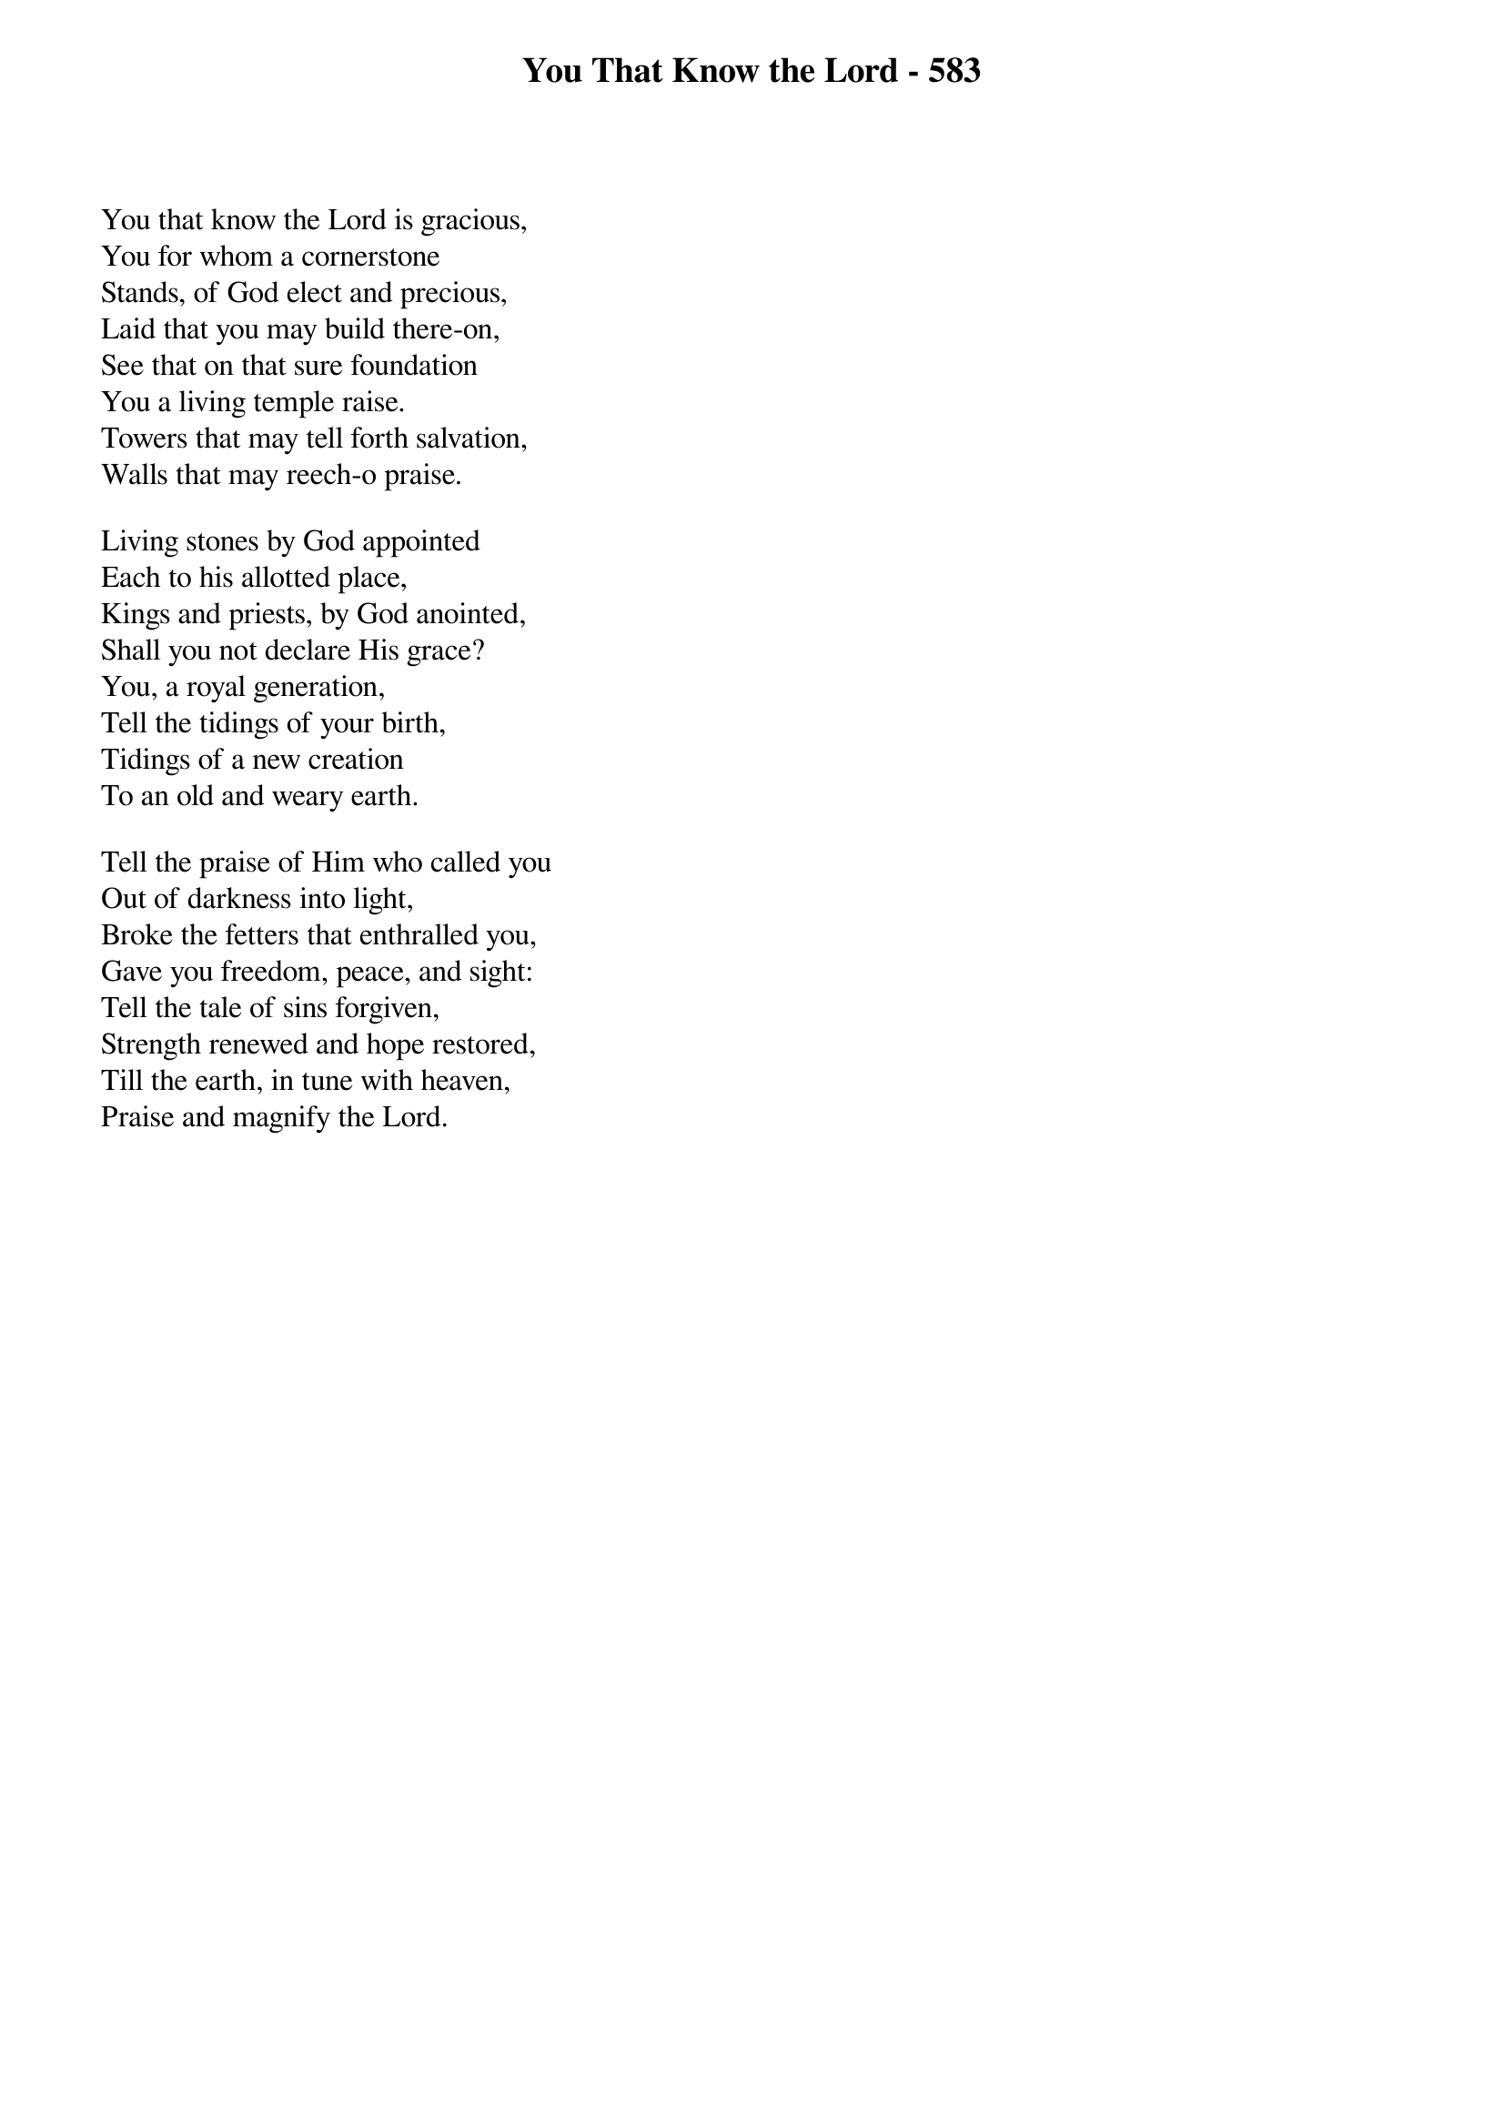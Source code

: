 {title: You That Know the Lord - 583}

{start_of_verse}
You that know the Lord is gracious,
You for whom a cornerstone
Stands, of God elect and precious,
Laid that you may build there-on,
See that on that sure foundation
You a living temple raise.
Towers that may tell forth salvation,
Walls that may reech-o praise.
{end_of_verse}

{start_of_verse}
Living stones by God appointed
Each to his allotted place,
Kings and priests, by God anointed,
Shall you not declare His grace?
You, a royal generation,
Tell the tidings of your birth,
Tidings of a new creation
To an old and weary earth.
{end_of_verse}

{start_of_verse}
Tell the praise of Him who called you
Out of darkness into light,
Broke the fetters that enthralled you,
Gave you freedom, peace, and sight:
Tell the tale of sins forgiven,
Strength renewed and hope restored,
Till the earth, in tune with heaven,
Praise and magnify the Lord.
{end_of_verse}